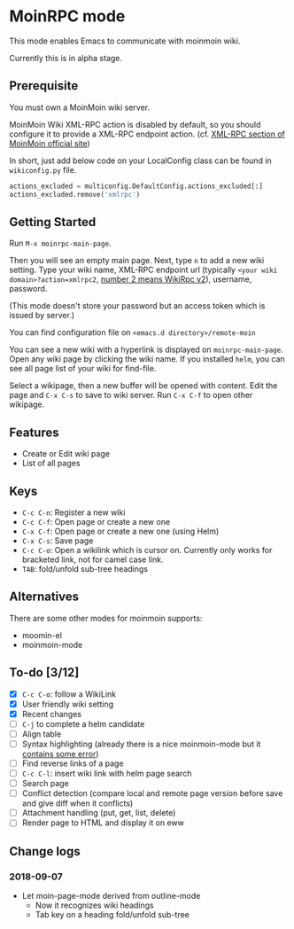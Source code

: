 * MoinRPC mode

This mode enables Emacs to communicate with moinmoin wiki.

Currently this is in alpha stage.

** Prerequisite

You must own a MoinMoin wiki server.

MoinMoin Wiki XML-RPC action is disabled by default, so you should configure it to provide a XML-RPC endpoint action. (cf. [[https://moinmo.in/MoinAPI/Examples#xmlrpc][XML-RPC section of MoinMoin official site]])

In short, just add below code on your LocalConfig class can be found in ~wikiconfig.py~ file.

#+BEGIN_SRC python
actions_excluded = multiconfig.DefaultConfig.actions_excluded[:]
actions_excluded.remove('xmlrpc')
#+END_SRC


** Getting Started

Run ~M-x moinrpc-main-page~.

Then you will see an empty main page. Next, type ~n~ to add a new wiki setting. Type your wiki name, XML-RPC endpoint url (typically ~<your wiki domain>?action=xmlrpc2~, [[https://moinmo.in/WikiRpc][number 2 means WikiRpc v2]]), username, password.

(This mode doesn't store your password but an access token which is issued by server.)

You can find configuration file on ~<emacs.d directory>/remote-moin~

You can see a new wiki with a hyperlink is displayed on ~moinrpc-main-page~. Open any wiki page by clicking the wiki name. If you installed ~helm~, you can see all page list of your wiki for find-file.

Select a wikipage, then a new buffer will be opened with content. Edit the page and ~C-x C-s~ to save to wiki server. Run ~C-x C-f~ to open other wikipage.


** Features

 - Create or Edit wiki page
 - List of all pages


** Keys

 - ~C-c C-n~: Register a new wiki
 - ~C-c C-f~: Open page or create a new one
 - ~C-x C-f~: Open page or create a new one (using Helm)
 - ~C-x C-s~: Save page
 - ~C-c C-o~: Open a wikilink which is cursor on. Currently only works for bracketed link, not for camel case link.
 - ~TAB~: fold/unfold sub-tree headings


** Alternatives

There are some other modes for moinmoin supports:

 - moomin-el
 - moinmoin-mode


** To-do [3/12]

 - [X] ~C-c C-o~: follow a WikiLink
 - [X] User friendly wiki setting
 - [X] Recent changes
 - [ ] ~C-j~ to complete a helm candidate
 - [ ] Align table
 - [ ] Syntax highlighting (already there is a nice moinmoin-mode but it [[http://d.hatena.ne.jp/ymorimo/20070308/1173373043][contains some error]])
 - [ ] Find reverse links of a page
 - [ ] ~C-c C-l~: insert wiki link with helm page search
 - [ ] Search page
 - [ ] Conflict detection (compare local and remote page version before save and give diff when it conflicts)
 - [ ] Attachment handling (put, get, list, delete)
 - [ ] Render page to HTML and display it on eww


** Change logs

*** 2018-09-07

 - Let moin-page-mode derived from outline-mode
   - Now it recognizes wiki headings
   - Tab key on a heading fold/unfold sub-tree
